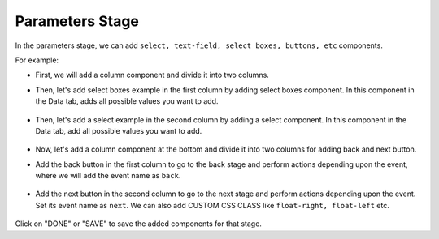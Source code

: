 Parameters Stage
======================

In the parameters stage, we can add ``select, text-field, select boxes, buttons, etc`` components.

For example: 

- First, we will add a column component and divide it into two columns. 

- Then, let's add select boxes example in the first column by adding select boxes component. In this component in the Data tab, adds all possible values you want to add.

   .. figure:: ../../../_assets/web-app/add-stage-parameters-selectboxes.PNG
      :alt: web-app
      :width: 80%
   

-  Then, let's add a select example in the second column by adding a select component. In this component in the Data tab, add all possible values you want to add. 

   .. figure:: ../../../_assets/web-app/add-stage-parameters-select.PNG
     :alt: web-app
     :width: 80%
  

-  Now, let's add a column component at the bottom and divide it into two columns for adding back and next button.

-  Add the back button in the first column to go to the back stage and perform actions depending upon the event, where we will add the event name as ``back``.

   .. figure:: ../../../_assets/web-app/add-stage-parameters-back.PNG
      :alt: web-app
      :width: 80%
   

-  Add the next button in the second column to go to the next stage and perform actions depending upon the event.  Set its event name as ``next``. We can also add CUSTOM CSS      CLASS like          ``float-right, float-left`` etc.

   .. figure:: ../../../_assets/web-app/add-stage-parameters-next.PNG
      :alt: web-app
      :width: 80%
   

   .. figure:: ../../../_assets/web-app/add-stage-parameters-buttons.PNG
      :alt: web-app
      :width: 80%
   

Click on "DONE" or "SAVE" to save the added components for that stage.
